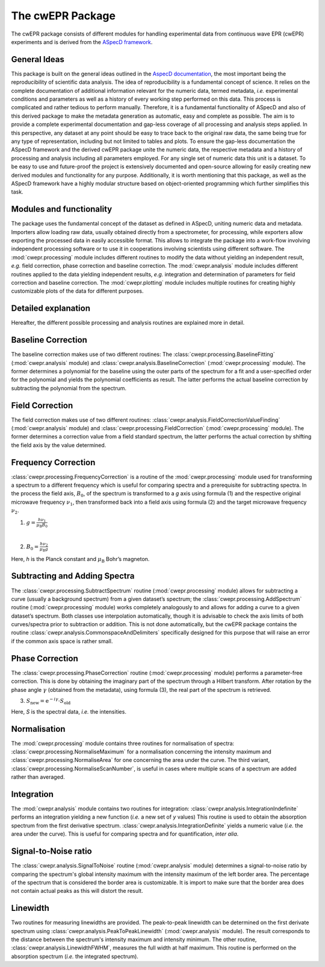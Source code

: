 =================
The cwEPR Package
=================

The cwEPR package consists of different modules for handling experimental data from continuous wave EPR (cwEPR) experiments and is derived from the `ASpecD framework <https://www.aspecd.de/>`_.

General Ideas
=============

This package is built on the general ideas outlined in the `AspecD documentation <https://docs.aspecd.de/>`_, the most important being the reproducibility of scientific data analysis. The idea of reproducibility is a fundamental concept of science. It relies on the complete documentation of additional information relevant for the numeric data, termed metadata, *i.e.* experimental conditions and parameters as well as a history of every working step performed on this data. This process is complicated and rather tedious to perform manually. Therefore, it is a fundamental functionality of ASpecD and also of this derived package to make the metadata generation as automatic, easy and complete as possible. The aim is to provide a complete experimental documentation and gap-less coverage of all processing and analysis steps applied. In this perspective, any dataset at any point should be easy to trace back to the original raw data, the same being true for any type of representation, including but not limited to tables and plots. 
To ensure the gap-less documentation the ASpecD framework and the derived cwEPR package unite the numeric data, the respective metadata and a history of processing and analysis including all parameters employed. For any single set of numeric data this unit is a dataset. 
To be easy to use and future-proof the project is extensively documented and open-source allowing for easily creating new derived modules and functionality for any purpose. Additionally, it is worth mentioning that this package, as well as the ASpecD framework have a highly modular structure based on object-oriented programming which further simplifies this task.

Modules and functionality
=========================

The package uses the fundamental concept of the dataset as defined in ASpecD, uniting numeric data and metadata. Importers allow loading raw data, usually obtained directly from a spectrometer, for processing, while exporters allow exporting the processed data in easily accessible format. This allows to integrate the package into a work-flow involving independent processing software or to use it in cooperations involving scientists using different software.
The :mod:`cwepr.processing` module includes different routines to modify the data without yielding an independent result, *e.g.* field correction, phase correction and baseline correction.
The :mod:`cwepr.analysis` module includes different routines applied to the data yielding independent results, *e.g.* integration and determination of parameters for field correction and baseline correction.
The :mod:`cwepr.plotting` module includes multiple routines for creating highly customizable plots of the data for different purposes.

Detailed explanation
====================
Hereafter, the different possible processing and analysis routines are explained more in detail.

Baseline Correction
===================
The baseline correction makes use of two different routines: The :class:`cwepr.processing.BaselineFitting` (:mod:`cwepr.analysis` module) and :class:`cwepr.analysis.BaselineCorrection` (:mod:`cwepr.processing` module). The former determines a polynomial for the baseline using the outer parts of the spectrum for a fit and a user-specified order for the polynomial and yields the polynomial coefficients as result. The latter performs the actual baseline correction by subtracting the polynomial from the spectrum.

Field Correction
================
The field correction makes use of two different routines: :class:`cwepr.analysis.FieldCorrectionValueFinding` (:mod:`cwepr.analysis` module) and :class:`cwepr.processing.FieldCorrection` (:mod:`cwepr.processing` module). The former determines a correction value from a field standard spectrum, the latter performs the actual correction by shifting the field axis by the value determined.

Frequency Correction
====================
:class:`cwepr.processing.FrequencyCorrection` is a routine of the :mod:`cwepr.processing` module used for transforming a spectrum to a different frequency which is useful for comparing spectra and a prerequisite for subtracting spectra. In the process the field axis, :math:`B_0`,  of the spectrum is transformed to a *g* axis using formula (1) and the respective original microwave frequency :math:`{\nu}_1`, then transformed back into a field axis using formula (2) and the target microwave frequency :math:`{\nu}_2`.

(1) :math:`g = \frac {h {\nu}_1 }{{\mu}_{\text{B}} B_0}`

|
(2) :math:`B_0 = \frac {h {\nu}_2 }{{\mu}_{\text{B}} g}`

Here, *h* is the Planck constant and :math:`{\mu}_{\textrm{B}}` Bohr’s magneton.

Subtracting and Adding Spectra
==============================
The :class:`cwepr.processing.SubtractSpectrum` routine (:mod:`cwepr.processing` module) allows for subtracting a curve (usually a background spectrum) from a given dataset’s spectrum; the :class:`cwepr.processing.AddSpectrum` routine (:mod:`cwepr.processing` module) works completely analogously to and allows for adding a curve to a given dataset’s spectrum. Both classes use interpolation automatically, though it is advisable to check the axis limits of both curves/spectra prior to subtraction or addition. This is not done automatically, but the cwEPR package contains the routine :class:`cwepr.analysis.CommonspaceAndDelimiters` specifically designed for this purpose that will raise an error if the common axis space is rather small.

Phase Correction
================
The :class:`cwepr.processing.PhaseCorrection` routine (:mod:`cwepr.processing` module) performs a parameter-free correction. This is done by obtaining the imaginary part of the spectrum through a Hilbert transform. After rotation by the phase angle :math:`\gamma` (obtained from the metadata), using formula (3), the real part of the spectrum is retrieved.


(3) :math:`S_{\text{new}} = {\text{e}}^{-i\gamma} \cdot S_{\text{old}}`

Here, *S* is the spectral data, *i.e.* the intensities.

Normalisation
=============
The :mod:`cwepr.processing` module contains three routines for normalisation of spectra: :class:`cwepr.processing.NormaliseMaximum` for a normalisation concerning the intensity maximum and :class:`cwepr.processing.NormaliseArea` for one concerning the area under the curve. The third variant, :class:`cwepr.processing.NormaliseScanNumber`, is useful in cases where multiple scans of a spectrum are added rather than averaged.

Integration
===========
The :mod:`cwepr.analysis` module contains two routines for integration: :class:`cwepr.analysis.IntegrationIndefinite` performs an integration yielding a new function (*i.e.* a new set of *y* values) This routine is used to obtain the absorption spectrum from the first derivative spectrum. :class:`cwepr.analysis.IntegrationDefinite` yields a numeric value (*i.e.* the area under the curve). This is useful for comparing spectra and for quantification, *inter alia*.

Signal-to-Noise ratio
=====================

The :class:`cwepr.analysis.SignalToNoise` routine (:mod:`cwepr.analysis` module) determines a signal-to-noise ratio by comparing the spectrum's global intensity maximum with the intensity maximum of the left border area. The percentage of the spectrum that is considered the border area is customizable. It is import to make sure that the border area does not contain actual peaks as this will distort the result. 

Linewidth
=========

Two routines for measuring linewidths are provided. The peak-to-peak linewidth can be determined on the first derivate spectrum using :class:`cwepr.analysis.PeakToPeakLinewidth` (:mod:`cwepr.analysis` module). The result corresponds to the distance between the spectrum's intensity maximum and intensity minimum. The other routine, :class:`cwepr.analysis.LinewidthFWHM`, measures the full width at half maximum. This routine is performed on the absorption spectrum (*i.e.* the integrated spectrum).



